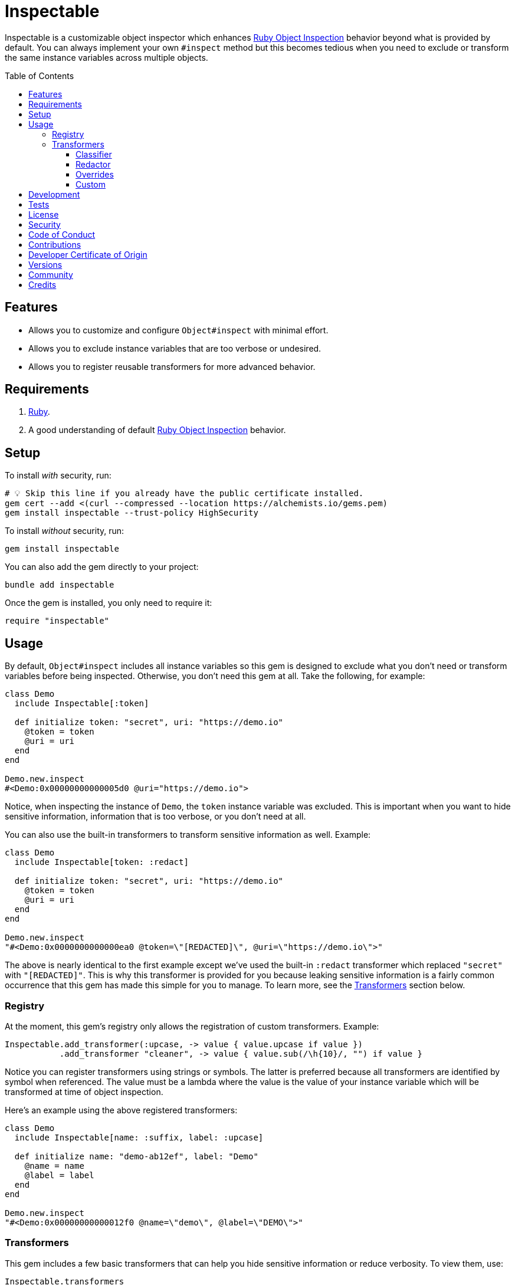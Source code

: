 :toc: macro
:toclevels: 5
:figure-caption!:

:dry_schema_link: link:https://dry-rb.org/gems/dry-schema[Dry Schema]
:object_inspection_link: link:https://alchemists.io/articles/ruby_object_inspection[Ruby Object Inspection]

= Inspectable

Inspectable is a customizable object inspector which enhances {object_inspection_link} behavior beyond what is provided by default. You can always implement your own `#inspect` method but this becomes tedious when you need to exclude or transform the same instance variables across multiple objects.

toc::[]

== Features

- Allows you to customize and configure `Object#inspect` with minimal effort.
- Allows you to exclude instance variables that are too verbose or undesired.
- Allows you to register reusable transformers for more advanced behavior.

== Requirements

. link:https://www.ruby-lang.org[Ruby].
. A good understanding of default {object_inspection_link} behavior.

== Setup

To install _with_ security, run:

[source,bash]
----
# 💡 Skip this line if you already have the public certificate installed.
gem cert --add <(curl --compressed --location https://alchemists.io/gems.pem)
gem install inspectable --trust-policy HighSecurity
----

To install _without_ security, run:

[source,bash]
----
gem install inspectable
----

You can also add the gem directly to your project:

[source,bash]
----
bundle add inspectable
----

Once the gem is installed, you only need to require it:

[source,ruby]
----
require "inspectable"
----

== Usage

By default, `Object#inspect` includes all instance variables so this gem is designed to exclude what you don't need or transform variables before being inspected. Otherwise, you don't need this gem at all. Take the following, for example:

[source,ruby]
----
class Demo
  include Inspectable[:token]

  def initialize token: "secret", uri: "https://demo.io"
    @token = token
    @uri = uri
  end
end

Demo.new.inspect
#<Demo:0x00000000000005d0 @uri="https://demo.io">
----

Notice, when inspecting the instance of `Demo`, the `token` instance variable was excluded. This is important when you want to hide sensitive information, information that is too verbose, or you don't need at all.

You can also use the built-in transformers to transform sensitive information as well. Example:

[source,ruby]
----
class Demo
  include Inspectable[token: :redact]

  def initialize token: "secret", uri: "https://demo.io"
    @token = token
    @uri = uri
  end
end

Demo.new.inspect
"#<Demo:0x0000000000000ea0 @token=\"[REDACTED]\", @uri=\"https://demo.io\">"
----

The above is nearly identical to the first example except we've used the built-in `:redact` transformer which replaced `"secret"` with `"[REDACTED]"`. This is why this transformer is provided for you because leaking sensitive information is a fairly common occurrence that this gem has made this simple for you to manage. To learn more, see the xref:_transformers[Transformers] section below.

=== Registry

At the moment, this gem's registry only allows the registration of custom transformers. Example:

[source,ruby]
----
Inspectable.add_transformer(:upcase, -> value { value.upcase if value })
           .add_transformer "cleaner", -> value { value.sub(/\h{10}/, "") if value }
----

Notice you can register transformers using strings or symbols. The latter is preferred because all transformers are identified by symbol when referenced. The value must be a lambda where the value is the value of your instance variable which will be transformed at time of object inspection.

Here's an example using the above registered transformers:

[source,ruby]
----
class Demo
  include Inspectable[name: :suffix, label: :upcase]

  def initialize name: "demo-ab12ef", label: "Demo"
    @name = name
    @label = label
  end
end

Demo.new.inspect
"#<Demo:0x00000000000012f0 @name=\"demo\", @label=\"DEMO\">"
----

=== Transformers

This gem includes a few basic transformers that can help you hide sensitive information or reduce verbosity. To view them, use:

[source,ruby]
----
Inspectable.transformers
# {
#   class: #<Proc:0x000000010e09dc10 inspectable/transformers/classifier.rb:6 (lambda)>,
#   redact: #<Proc:0x000000010e09cf40 inspectable/transformers/redactor.rb:6 (lambda)>
# }
----

Each is explained below.

==== Classifier

This is a simple transformer that always asks for the class of the instance variable's value.

This transformer is most helpful for objects, like {dry_schema_link}, that are extremely verbose. With this transformer, you can see the type of schema without all of the additional details. This transformer is also handy when you only want type information in general.

To use, supply the instance variable you want to transform as the key and the transformer's key (symbol) as the value. Example:

[source,ruby]
----
include Inspectable[demo: :class]
----

==== Redactor

This transformer's sole purpose is to hide sensitive information and is most helpful for obscuring credentials, passwords, and secrets in general. When your instance variable's value is not `nil`, you'll see `"[REDACTED]"` as the value. Otherwise, if your instance variable's value is `nil`, you'll see `nil` instead.

To use, supply the instance variable you want to transform as the key and the transformer's key (symbol) as the value. Example:

[source,ruby]
----
include Inspectable[demo: :redact]
----

==== Overrides

Should you not like default transformer behavior, you can override an existing transformer with your own. For example, maybe you'd like the `Redactor` transform to use `"[FILTERED]"` instead of `"[REDACTED]"`. Here's how you do that:

[source,ruby]
----
Inspectable.add_transformer :redact, -> value { "[FILTERED]" if value }
----

The above will override default behavior with your own functionality.

==== Custom

You can add as many transformers as you like by using the `.add_transformer` method. Several examples have been presented already but here are the guidelines for customization:

* Use only a string or symbol for the first argument (a symbol is preferred). This allows you to quickly identify and use your transformer when applying custom inspection behavior to your objects.
* Use a lambda for the second argument. The lambda must accept a value as the first positional parameter. How you transform the value is up to you but you'll want to adhere to default {object_inspection_link} behavior.

Let's say you need to remove hex values from showing up when inspecting a variable value, you could register a custom transformer for this:

[source,ruby]
----
Inspectable.add_transformer :dehexer, -> value { value.sub(/\h+/, "").inspect if value }
----

The above would strip hexes from the output. Notice the guard to check if the `value` exists before performing the transformation. This is good to have when your value might be `nil` so you don't have exceptions.

ℹ️ In most cases, you _must_ send the `#inspect` message to the transformed value. In situations, where you are dealing with a constant, you'll want to avoid sending the `#inspect` message because constants shouldn't be quoted. All of this is important when adhering to default {object_inspection_link} behavior.

== Development

To contribute, run:

[source,bash]
----
git clone https://github.com/bkuhlmann/inspectable
cd inspectable
bin/setup
----

You can also use the IRB console for direct access to all objects:

[source,bash]
----
bin/console
----

== Tests

To test, run:

[source,bash]
----
bin/rake
----

== link:https://alchemists.io/policies/license[License]

== link:https://alchemists.io/policies/security[Security]

== link:https://alchemists.io/policies/code_of_conduct[Code of Conduct]

== link:https://alchemists.io/policies/contributions[Contributions]

== link:https://alchemists.io/policies/developer_certificate_of_origin[Developer Certificate of Origin]

== link:https://alchemists.io/projects/inspectable/versions[Versions]

== link:https://alchemists.io/community[Community]

== Credits

* Built with link:https://alchemists.io/projects/gemsmith[Gemsmith].
* Engineered by link:https://alchemists.io/team/brooke_kuhlmann[Brooke Kuhlmann].
